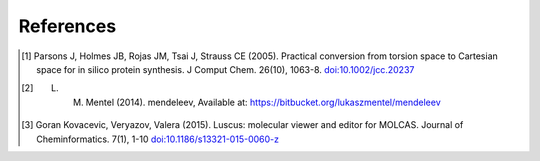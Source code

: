 References
==========

.. [1] Parsons J, Holmes JB, Rojas JM, Tsai J, Strauss CE (2005). 
    Practical conversion from torsion space to Cartesian space for in silico protein synthesis.
    J Comput Chem. 26(10), 1063-8. 
    `doi:10.1002/jcc.20237 <http://dx.doi.org/10.1002/jcc.20237>`_ 
.. [2] L. M. Mentel (2014). mendeleev, Available at: https://bitbucket.org/lukaszmentel/mendeleev
.. [3]  Goran Kovacevic, Veryazov, Valera (2015).
    Luscus: molecular viewer and editor for MOLCAS.
    Journal of Cheminformatics. 7(1), 1-10
    `doi:10.1186/s13321-015-0060-z <http://dx.doi.org/10.1186/s13321-015-0060-z>`_



